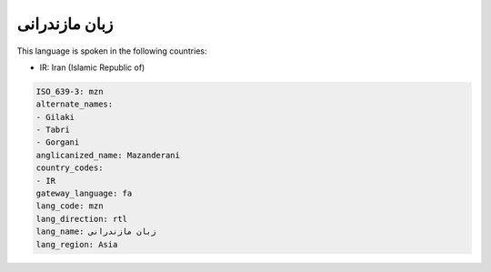 .. _mzn:

زبان مازندرانی
===========================

This language is spoken in the following countries:

* IR: Iran (Islamic Republic of)

.. code-block:: yaml

    ISO_639-3: mzn
    alternate_names:
    - Gilaki
    - Tabri
    - Gorgani
    anglicanized_name: Mazanderani
    country_codes:
    - IR
    gateway_language: fa
    lang_code: mzn
    lang_direction: rtl
    lang_name: زبان مازندرانی
    lang_region: Asia
    
